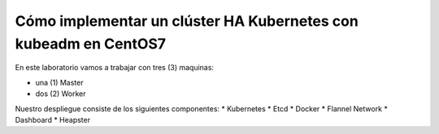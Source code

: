 Cómo implementar un clúster HA Kubernetes con kubeadm en CentOS7
==================

En este laboratorio vamos a trabajar con tres (3) maquinas:

* una (1) Master

* dos (2) Worker

Nuestro despliegue consiste de los siguientes componentes: 
* Kubernetes
* Etcd
* Docker
* Flannel Network
* Dashboard
* Heapster


